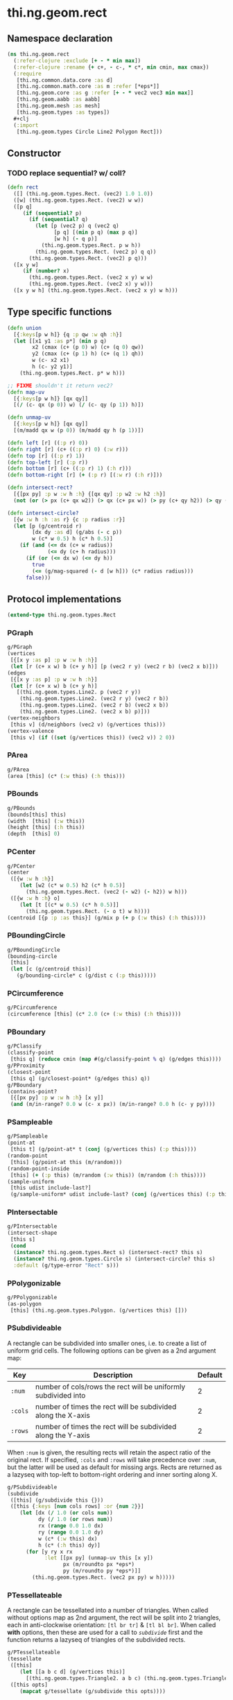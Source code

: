 #+SEQ_TODO:       TODO(t) INPROGRESS(i) WAITING(w@) | DONE(d) CANCELED(c@)
#+TAGS:           Write(w) Update(u) Fix(f) Check(c) noexport(n)
#+EXPORT_EXCLUDE_TAGS: noexport

* thi.ng.geom.rect
** Namespace declaration
#+BEGIN_SRC clojure :tangle babel/src-cljx/thi/ng/geom/rect.cljx :mkdirp yes :padline no
  (ns thi.ng.geom.rect
    (:refer-clojure :exclude [+ - * min max])
    (:refer-clojure :rename {+ c+, - c-, * c*, min cmin, max cmax})
    (:require
     [thi.ng.common.data.core :as d]
     [thi.ng.common.math.core :as m :refer [*eps*]]
     [thi.ng.geom.core :as g :refer [+ - * vec2 vec3 min max]]
     [thi.ng.geom.aabb :as aabb]
     [thi.ng.geom.mesh :as mesh]
     [thi.ng.geom.types :as types])
    ,#+clj
    (:import
     [thi.ng.geom.types Circle Line2 Polygon Rect]))
#+END_SRC
** Constructor
*** TODO replace sequential? w/ coll?
#+BEGIN_SRC clojure :tangle babel/src-cljx/thi/ng/geom/rect.cljx
  (defn rect
    ([] (thi.ng.geom.types.Rect. (vec2) 1.0 1.0))
    ([w] (thi.ng.geom.types.Rect. (vec2) w w))
    ([p q]
       (if (sequential? p)
         (if (sequential? q)
           (let [p (vec2 p) q (vec2 q)
                 [p q] [(min p q) (max p q)]
                 [w h] (- q p)]
             (thi.ng.geom.types.Rect. p w h))
           (thi.ng.geom.types.Rect. (vec2 p) q q))
         (thi.ng.geom.types.Rect. (vec2) p q)))
    ([x y w]
       (if (number? x)
         (thi.ng.geom.types.Rect. (vec2 x y) w w)
         (thi.ng.geom.types.Rect. (vec2 x) y w)))
    ([x y w h] (thi.ng.geom.types.Rect. (vec2 x y) w h)))
#+END_SRC
** Type specific functions
#+BEGIN_SRC clojure :tangle babel/src-cljx/thi/ng/geom/rect.cljx
  (defn union
    [{:keys[p w h]} {q :p qw :w qh :h}]
    (let [[x1 y1 :as p*] (min p q)
          x2 (cmax (c+ (p 0) w) (c+ (q 0) qw))
          y2 (cmax (c+ (p 1) h) (c+ (q 1) qh))
          w (c- x2 x1)
          h (c- y2 y1)]
      (thi.ng.geom.types.Rect. p* w h)))
  
  ;; FIXME shouldn't it return vec2?
  (defn map-uv
    [{:keys[p w h]} [qx qy]]
    [(/ (c- qx (p 0)) w) (/ (c- qy (p 1)) h)])
  
  (defn unmap-uv
    [{:keys[p w h]} [qx qy]]
    [(m/madd qx w (p 0)) (m/madd qy h (p 1))])
  
  (defn left [r] ((:p r) 0))
  (defn right [r] (c+ ((:p r) 0) (:w r)))
  (defn top [r] ((:p r) 1))
  (defn top-left [r] (:p r))
  (defn bottom [r] (c+ ((:p r) 1) (:h r)))
  (defn bottom-right [r] (+ (:p r) [(:w r) (:h r)]))
  
  (defn intersect-rect?
    [{[px py] :p w :w h :h} {[qx qy] :p w2 :w h2 :h}]
    (not (or (> px (c+ qx w2)) (> qx (c+ px w)) (> py (c+ qy h2)) (> qy (c+ py h)))))
  
  (defn intersect-circle?
    [{w :w h :h :as r} {c :p radius :r}]
    (let [p (g/centroid r)
          [dx dy :as d] (g/abs (- c p))
          w (c* w 0.5) h (c* h 0.5)]
      (if (and (<= dx (c+ w radius))
               (<= dy (c+ h radius)))
        (if (or (<= dx w) (<= dy h))
          true
          (<= (g/mag-squared (- d [w h])) (c* radius radius)))
        false)))
#+END_SRC
** Protocol implementations
#+BEGIN_SRC clojure :tangle babel/src-cljx/thi/ng/geom/rect.cljx
  (extend-type thi.ng.geom.types.Rect
#+END_SRC
*** PGraph
#+BEGIN_SRC clojure :tangle babel/src-cljx/thi/ng/geom/rect.cljx
  g/PGraph
  (vertices
   [{[x y :as p] :p w :w h :h}]
   (let [r (c+ x w) b (c+ y h)] [p (vec2 r y) (vec2 r b) (vec2 x b)]))
  (edges
   [{[x y :as p] :p w :w h :h}]
   (let [r (c+ x w) b (c+ y h)]
     [(thi.ng.geom.types.Line2. p (vec2 r y))
      (thi.ng.geom.types.Line2. (vec2 r y) (vec2 r b))
      (thi.ng.geom.types.Line2. (vec2 r b) (vec2 x b))
      (thi.ng.geom.types.Line2. (vec2 x b) p)]))
  (vertex-neighbors
   [this v] (d/neighbors (vec2 v) (g/vertices this)))
  (vertex-valence
   [this v] (if ((set (g/vertices this)) (vec2 v)) 2 0))
#+END_SRC
*** PArea
#+BEGIN_SRC clojure :tangle babel/src-cljx/thi/ng/geom/rect.cljx
  g/PArea
  (area [this] (c* (:w this) (:h this)))
#+END_SRC
*** PBounds
#+BEGIN_SRC clojure :tangle babel/src-cljx/thi/ng/geom/rect.cljx
  g/PBounds
  (bounds[this] this)
  (width  [this] (:w this))
  (height [this] (:h this))
  (depth  [this] 0)
#+END_SRC
*** PCenter
#+BEGIN_SRC clojure :tangle babel/src-cljx/thi/ng/geom/rect.cljx
  g/PCenter
  (center
   ([{w :w h :h}]
      (let [w2 (c* w 0.5) h2 (c* h 0.5)]
        (thi.ng.geom.types.Rect. (vec2 (- w2) (- h2)) w h)))
   ([{w :w h :h} o]
      (let [t [(c* w 0.5) (c* h 0.5)]]
        (thi.ng.geom.types.Rect. (- o t) w h))))
  (centroid [{p :p :as this}] (g/mix p (+ p (:w this) (:h this))))
#+END_SRC
*** PBoundingCircle
#+BEGIN_SRC clojure :tangle babel/src-cljx/thi/ng/geom/rect.cljx
  g/PBoundingCircle
  (bounding-circle
   [this]
   (let [c (g/centroid this)]
     (g/bounding-circle* c (g/dist c (:p this)))))
#+END_SRC
*** PCircumference
#+BEGIN_SRC clojure :tangle babel/src-cljx/thi/ng/geom/rect.cljx
  g/PCircumference
  (circumference [this] (c* 2.0 (c+ (:w this) (:h this))))
#+END_SRC
*** PBoundary
#+BEGIN_SRC clojure :tangle babel/src-cljx/thi/ng/geom/rect.cljx
  g/PClassify
  (classify-point
   [this q] (reduce cmin (map #(g/classify-point % q) (g/edges this))))
  g/PProximity
  (closest-point
   [this q] (g/closest-point* (g/edges this) q))
  g/PBoundary
  (contains-point?
   [{[px py] :p w :w h :h} [x y]]
   (and (m/in-range? 0.0 w (c- x px)) (m/in-range? 0.0 h (c- y py))))
#+END_SRC
*** PSampleable
#+BEGIN_SRC clojure :tangle babel/src-cljx/thi/ng/geom/rect.cljx
  g/PSampleable
  (point-at
   [this t] (g/point-at* t (conj (g/vertices this) (:p this))))
  (random-point
   [this] (g/point-at this (m/random)))
  (random-point-inside
   [this] (+ (:p this) (m/random (:w this)) (m/random (:h this))))
  (sample-uniform
   [this udist include-last?]
   (g/sample-uniform* udist include-last? (conj (g/vertices this) (:p this))))
#+END_SRC
*** PIntersectable
#+BEGIN_SRC clojure :tangle babel/src-cljx/thi/ng/geom/rect.cljx
  g/PIntersectable
  (intersect-shape
   [this s]
   (cond
    (instance? thi.ng.geom.types.Rect s) (intersect-rect? this s)
    (instance? thi.ng.geom.types.Circle s) (intersect-circle? this s)
    :default (g/type-error "Rect" s)))
#+END_SRC
*** PPolygonizable
#+BEGIN_SRC clojure :tangle babel/src-cljx/thi/ng/geom/rect.cljx
  g/PPolygonizable
  (as-polygon
   [this] (thi.ng.geom.types.Polygon. (g/vertices this) []))
#+END_SRC
*** PSubdivideable
    A rectangle can be subdivided into smaller ones, i.e. to create a
    list of uniform grid cells. The following options can be given as
    a 2nd argument map:

    | Key     | Description                                                    | Default |
    |---------+----------------------------------------------------------------+---------|
    | =:num=  | number of cols/rows the rect will be uniformly subdivided into |       2 |
    | =:cols= | number of times the rect will be subdivided along the X-axis   |       2 |
    | =:rows= | number of times the rect will be subdivided along the Y-axis   |       2 |

    When =:num= is given, the resulting rects will retain the aspect
    ratio of the original rect. If specified, =:cols= and =:rows= will
    take precedence over =:num=, but the latter will be used as
    default for missing args. Rects are returned as a lazyseq with
    top-left to bottom-right ordering and inner sorting along X.

#+BEGIN_SRC clojure :tangle babel/src-cljx/thi/ng/geom/rect.cljx
  g/PSubdivideable
  (subdivide
   ([this] (g/subdivide this {}))
   ([this {:keys [num cols rows] :or {num 2}}]
      (let [dx (/ 1.0 (or cols num))
            dy (/ 1.0 (or rows num))
            rx (range 0.0 1.0 dx)
            ry (range 0.0 1.0 dy)
            w (c* (:w this) dx)
            h (c* (:h this) dy)]
        (for [y ry x rx
              :let [[px py] (unmap-uv this [x y])
                    px (m/roundto px *eps*)
                    py (m/roundto py *eps*)]]
          (thi.ng.geom.types.Rect. (vec2 px py) w h)))))
#+END_SRC
*** PTessellateable
    A rectangle can be tessellated into a number of triangles. When
    called without options map as 2nd argument, the rect will be split
    into 2 triangles, each in anti-clockwise orientation: =[tl br tr]=
    & =[tl bl br]=. When called *with* options, then these are used
    for a call to [[PSubdivideable][=subdivide=]] first and the function returns a lazyseq
    of triangles of the subdivided rects.
#+BEGIN_SRC clojure :tangle babel/src-cljx/thi/ng/geom/rect.cljx
  g/PTessellateable
  (tessellate
   ([this]
      (let [[a b c d] (g/vertices this)]
        [(thi.ng.geom.types.Triangle2. a b c) (thi.ng.geom.types.Triangle2. a c d)]))
   ([this opts]
      (mapcat g/tessellate (g/subdivide this opts))))
#+END_SRC
*** PMeshable
#+BEGIN_SRC clojure :tangle babel/src-cljx/thi/ng/geom/rect.cljx
  g/PMeshable
  (as-mesh
   [this]
   (let [[a b c d] (g/vertices this)]
     (mesh/mesh2 [a b c] [a c d])))
#+END_SRC
*** PExtrudeable
    Extruding a rectangle along the Z-axis results in a 3D mesh
    implementation. The =extrude= function supports the following
    options, given as parameter map:

    | Key       | Description                             | Default |
    |-----------+-----------------------------------------+---------|
    | =:depth=  | extrusion depth along positive Z        |     1.0 |
    | =:scale=  | scale factor of rect at extrusion depth |     1.0 |
    | =:offset= | extrusion vector (overrides :depth)     |     nil |

    The process results is bevelled forms for =:scale= values other
    than 1.0.
#+BEGIN_SRC clojure :tangle babel/src-cljx/thi/ng/geom/rect.cljx
  g/PExtrudeable
  (extrude
   [this {:keys [depth scale offset] :or {depth 1.0 scale 1.0}}]
   (if (and (= scale 1.0) (nil? offset))
     (g/as-mesh
      (thi.ng.geom.types.AABB.
       (vec3 (:p this))
       (vec3 (:w this) (:h this) depth)))
     (let [offset (or offset (vec3 0 0 depth))
           [a b c d] (mapv vec3 (g/vertices this))
           [a2 b2 c2 d2] (->> (g/scale-size this scale)
                              (g/vertices)
                              (map #(+ offset %)))]
       (mesh/mesh3
        [a c b] [a d c]       ;;back
        [a2 b2 c2] [a2 c2 d2] ;; front
        [a d2 d] [a a2 d2]    ;; left
        [b2 c c2] [b2 b c]    ;; right
        [a b2 a2] [a b b2]    ;; top
        [d d2 c2] [d c2 c]    ;; bottom
        ))))
#+END_SRC
*** TODO PTransformable
#+BEGIN_SRC clojure :tangle babel/src-cljx/thi/ng/geom/rect.cljx
  g/PTransformable
  (scale
   ([this s]
      (if (number? s)
        (thi.ng.geom.types.Rect.
         (* (:p this) s) (c* (:w this) s) (c* (:h this) s))
        (thi.ng.geom.types.Rect.
         (* (:p this) s) (c* (:w this) (nth s 0 0)) (c* (:h this) (nth s 1 0)))))
   ([this a b]
      (if (number? a)
        (thi.ng.geom.types.Rect.
         (* (:p this) a b) (c* (:w this) a) (c* (:h this) b))
        (thi.ng.geom.types.Rect.
         (* (:p this) a b)
         (c* (:w this) (nth a 0 0) (nth b 0 0))
         (c* (:h this) (nth a 1 0) (nth b 1 0))))))
  (scale-size
   [{w :w h :h :as this} s]
   (let [[w2 h2] (if (number? s)
                   [(c* w s) (c* h s)]
                   [(c* w (nth s 0 0)) (c* h (nth s 1 0))])]
     (thi.ng.geom.types.Rect.
       (g/madd (vec2 w2 h2) -0.5 (g/centroid this)) w2 h2)))
#+END_SRC
*** End of implementations                                         :noexport:
#+BEGIN_SRC clojure :tangle babel/src-cljx/thi/ng/geom/rect.cljx
  )
#+END_SRC
